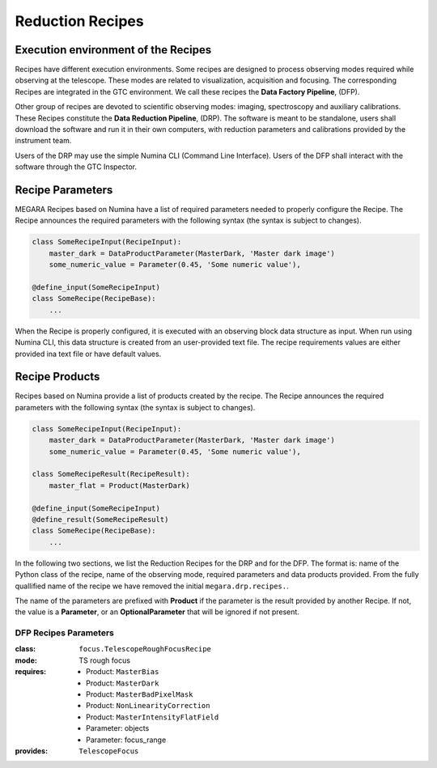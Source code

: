 Reduction Recipes
==================

Execution environment of the Recipes
------------------------------------

Recipes have different execution environments. Some recipes are designed to
process observing modes required while observing at the telescope. These modes
are related to visualization, acquisition and focusing. The corresponding
Recipes are integrated in the GTC environment. We call these recipes the **Data
Factory Pipeline**, (DFP).

Other group of recipes are devoted to scientific observing modes: imaging, spectroscopy and auxiliary calibrations. These Recipes constitute the
**Data Reduction Pipeline**, (DRP). The software is meant to be standalone,
users shall download the software and run it in their own computers, with
reduction parameters and calibrations provided by the instrument team.

Users of the DRP may use the simple Numina CLI (Command Line Interface). 
Users of the DFP shall interact with the software through the GTC Inspector. 

Recipe Parameters
-----------------
MEGARA Recipes based on Numina have a list of required parameters needed to properly configure the Recipe.
The Recipe announces the required parameters with the following syntax (the syntax is subject to changes).

.. code-block:: python

    class SomeRecipeInput(RecipeInput):
        master_dark = DataProductParameter(MasterDark, 'Master dark image') 
        some_numeric_value = Parameter(0.45, 'Some numeric value'),

    @define_input(SomeRecipeInput)
    class SomeRecipe(RecipeBase):        
        ...


When the Recipe is properly configured, it is executed with an observing block
data structure as input. When run using Numina CLI, this data structure is
created from an user-provided text file. The recipe requirements values are 
either provided ina text file or have default values.

Recipe Products
--------------- 
Recipes based on Numina provide a list of products created by the recipe.
The Recipe announces the required parameters with the following syntax
(the syntax is subject to changes).

.. code-block:: python

    class SomeRecipeInput(RecipeInput):
        master_dark = DataProductParameter(MasterDark, 'Master dark image') 
        some_numeric_value = Parameter(0.45, 'Some numeric value'),
        
    class SomeRecipeResult(RecipeResult):
        master_flat = Product(MasterDark) 
        
    @define_input(SomeRecipeInput)
    @define_result(SomeRecipeResult)
    class SomeRecipe(RecipeBase):        
        ...


In the following two sections, we list the Reduction Recipes for the DRP and
for the DFP. The format is: name of the Python class of the recipe, name of the
observing mode, required parameters and data products provided. From the fully
quallified name of the recipe we have removed the initial ``megara.drp.recipes.``.

The name of the parameters are prefixed with **Product** if the parameter is
the result provided by another Recipe. If not, the value is a **Parameter**,
or an **OptionalParameter** that will be ignored if not present.

.. raw:: pdf

    PageBreak

DFP Recipes Parameters
++++++++++++++++++++++

:class:  ``focus.TelescopeRoughFocusRecipe``  
:mode:  TS rough focus 
:requires:
    -  Product: ``MasterBias`` 
    -  Product: ``MasterDark``  
    -  Product: ``MasterBadPixelMask`` 
    -  Product: ``NonLinearityCorrection`` 
    -  Product: ``MasterIntensityFlatField`` 
    -  Parameter: objects 
    -  Parameter: focus_range         
:provides:  ``TelescopeFocus`` 
